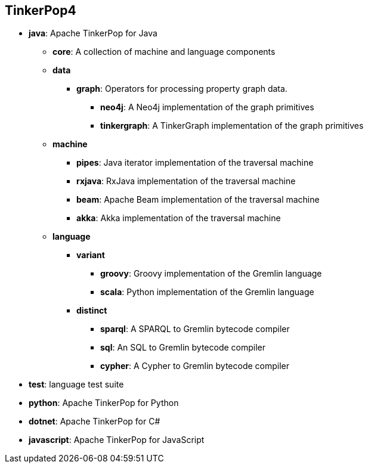 ////
Licensed to the Apache Software Foundation (ASF) under one or more
contributor license agreements.  See the NOTICE file distributed with
this work for additional information regarding copyright ownership.
The ASF licenses this file to You under the Apache License, Version 2.0
(the "License"); you may not use this file except in compliance with
the License.  You may obtain a copy of the License at

  http://www.apache.org/licenses/LICENSE-2.0

Unless required by applicable law or agreed to in writing, software
distributed under the License is distributed on an "AS IS" BASIS,
WITHOUT WARRANTIES OR CONDITIONS OF ANY KIND, either express or implied.
See the License for the specific language governing permissions and
limitations under the License.
////
== TinkerPop4

* *java*: Apache TinkerPop for Java
** *core*: A collection of machine and language components
** *data*
*** *graph*: Operators for processing property graph data.
**** *neo4j*: A Neo4j implementation of the graph primitives
**** *tinkergraph*: A TinkerGraph implementation of the graph primitives
** *machine*
*** *pipes*: Java iterator implementation of the traversal machine
*** *rxjava*: RxJava implementation of the traversal machine
*** *beam*: Apache Beam implementation of the traversal machine
*** *akka*: Akka implementation of the traversal machine
** *language*
*** *variant*
**** *groovy*: Groovy implementation of the Gremlin language
**** *scala*: Python implementation of the Gremlin language
*** *distinct*
**** *sparql*: A SPARQL to Gremlin bytecode compiler
**** *sql*: An SQL to Gremlin bytecode compiler
**** *cypher*: A Cypher to Gremlin bytecode compiler
* *test*: language test suite
* *python*: Apache TinkerPop for Python
* *dotnet*: Apache TinkerPop for C#
* *javascript*: Apache TinkerPop for JavaScript